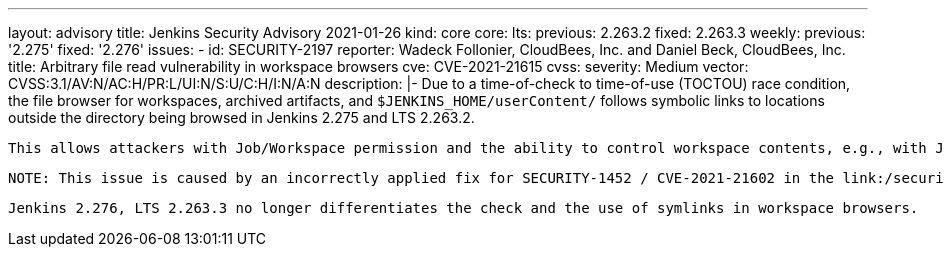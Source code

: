 ---
layout: advisory
title: Jenkins Security Advisory 2021-01-26
kind: core
core:
  lts:
    previous: 2.263.2
    fixed: 2.263.3
  weekly:
    previous: '2.275'
    fixed: '2.276'
issues:
- id: SECURITY-2197
  reporter: Wadeck Follonier, CloudBees, Inc. and Daniel Beck, CloudBees, Inc.
  title: Arbitrary file read vulnerability in workspace browsers
  cve: CVE-2021-21615
  cvss:
    severity: Medium
    vector: CVSS:3.1/AV:N/AC:H/PR:L/UI:N/S:U/C:H/I:N/A:N
  description: |-
    Due to a time-of-check to time-of-use (TOCTOU) race condition, the file browser for workspaces, archived artifacts, and `$JENKINS_HOME/userContent/` follows symbolic links to locations outside the directory being browsed in Jenkins 2.275 and LTS 2.263.2.

    This allows attackers with Job/Workspace permission and the ability to control workspace contents, e.g., with Job/Configure permission or the ability to change SCM contents, to create symbolic links that allow them to access files outside workspaces using the workspace browser.

    NOTE: This issue is caused by an incorrectly applied fix for SECURITY-1452 / CVE-2021-21602 in the link:/security/advisory/2021-01-13/#SECURITY-1452[2021-01-13 security advisory].

    Jenkins 2.276, LTS 2.263.3 no longer differentiates the check and the use of symlinks in workspace browsers.
